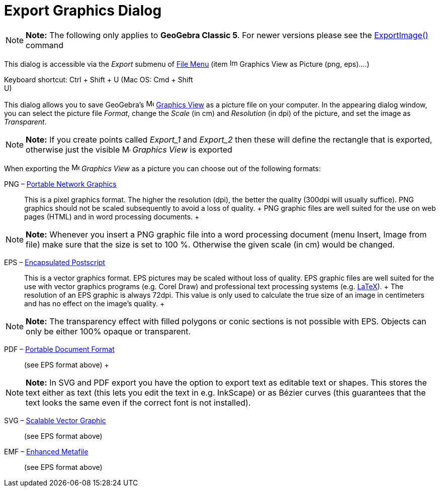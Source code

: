 = Export Graphics Dialog

[NOTE]

====

*Note:* The following only applies to *GeoGebra Classic 5*. For newer versions please see the
xref:/commands/ExportImage_Command.adoc[ExportImage()] command

====

This dialog is accessible via the _Export_ submenu of xref:/File_Menu.adoc[File Menu] (item
image:Image-x-generic.png[Image-x-generic.png,width=16,height=16] Graphics View as Picture (png, eps)….)

Keyboard shortcut: [.kcode]#Ctrl# + [.kcode]#Shift# + [.kcode]#U# (Mac OS: [.kcode]#Cmd# + [.kcode]#Shift# +
[.kcode]#U#)

This dialog allows you to save GeoGebra's image:16px-Menu_view_graphics.svg.png[Menu view
graphics.svg,width=16,height=16] xref:/Graphics_View.adoc[Graphics View] as a picture file on your computer. In the
appearing dialog window, you can select the picture file _Format_, change the _Scale_ (in cm) and _Resolution_ (in dpi)
of the picture, and set the image as _Transparent_.

[NOTE]

====

*Note:* If you create points called _Export_1_ and _Export_2_ then these will define the rectangle that is exported,
otherwise just the visible image:16px-Menu_view_graphics.svg.png[Menu view graphics.svg,width=16,height=16] _Graphics
View_ is exported

====

When exporting the image:16px-Menu_view_graphics.svg.png[Menu view graphics.svg,width=16,height=16] _Graphics View_ as a
picture you can choose out of the following formats:

PNG – http://en.wikipedia.org/wiki/Portable_Network_Graphics[Portable Network Graphics]::
  This is a pixel graphics format. The higher the resolution (dpi), the better the quality (300dpi will usually
  suffice). PNG graphics should not be scaled subsequently to avoid a loss of quality.
  +
  PNG graphic files are well suited for the use on web pages (HTML) and in word processing documents.
  +

[NOTE]

====

*Note:* Whenever you insert a PNG graphic file into a word processing document (menu Insert, Image from file) make sure
that the size is set to 100 %. Otherwise the given scale (in cm) would be changed.

====

EPS – http://en.wikipedia.org/wiki/Encapsulated_Postscript[Encapsulated Postscript]::
  This is a vector graphics format. EPS pictures may be scaled without loss of quality. EPS graphic files are well
  suited for the use with vector graphics programs (e.g. Corel Draw) and professional text processing systems (e.g.
  xref:/LaTeX.adoc[LaTeX]).
  +
  The resolution of an EPS graphic is always 72dpi. This value is only used to calculate the true size of an image in
  centimeters and has no effect on the image's quality.
  +

[NOTE]

====

*Note:* The transparency effect with filled polygons or conic sections is not possible with EPS. Objects can only be
either 100% opaque or transparent.

====

PDF – http://en.wikipedia.org/wiki/Portable_Document_Format[Portable Document Format]::
  (see EPS format above)
  +

[NOTE]

====

*Note:* In SVG and PDF export you have the option to export text as editable text or shapes. This stores the text either
as text (this lets you edit the text in e.g. InkScape) or as Bézier curves (this guarantees that the text looks the same
even if the correct font is not installed).

====

SVG – http://en.wikipedia.org/wiki/Scalable_Vector_Graphic[Scalable Vector Graphic]::
  (see EPS format above)

EMF – http://en.wikipedia.org/wiki/Windows_Metafile[Enhanced Metafile]::
  (see EPS format above)
